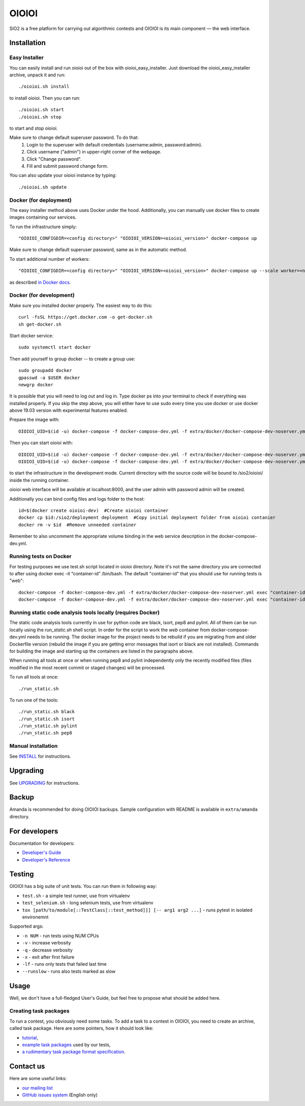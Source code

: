 ======
OIOIOI
======

SIO2 is a free platform for carrying out algorithmic contests and OIOIOI is its
main component — the web interface.

Installation
------------

Easy Installer
~~~~~~~~~~~~~~~~~~~~~~~~~

You can easily install and run oioioi out of the box with oioioi_easy_installer.
Just download the oioioi_easy_installer archive, unpack it and run::

  ./oioioi.sh install

to install oioioi. Then you can run::

  ./oioioi.sh start
  ./oioioi.sh stop

to start and stop oioioi.

Make sure to change default superuser password. To do that:
   1. Login to the superuser with default credentials (username:admin, password:admin).
   2. Click username ("admin") in upper-right corner of the webpage.
   3. Click "Change password".
   4. Fill and submit password change form.

You can also update your oioioi instance by typing::

  ./oioioi.sh update

Docker (for deployment)
~~~~~~~~~~~~~~~~~~~~~~~

The easy installer method above uses Docker under the hood. Additionally, you can manually use docker files to create images containing our services.

To run the infrastructure simply::

  "OIOIOI_CONFIGDIR=<config directory>" "OIOIOI_VERSION=<oioioi_version>" docker-compose up

Make sure to change default superuser password, same as in the automatic method.

To start additional number of workers::

  "OIOIOI_CONFIGDIR=<config directory>" "OIOIOI_VERSION=<oioioi_version>" docker-compose up --scale worker=<number>

as described `in Docker docs`_.

.. _in Docker docs: https://docs.docker.com/compose/reference/up/

Docker (for development)
~~~~~~~~~~~~~~~~~~~~~~~

Make sure you installed docker properly. The easiest way to do this::

    curl -fsSL https://get.docker.com -o get-docker.sh
    sh get-docker.sh

Start docker service::

    sudo systemctl start docker

Then add yourself to group docker -- to create a group use::

    sudo groupadd docker
    gpasswd -a $USER docker
    newgrp docker

It is possible that you will need to log out and log in. Type docker ps into your terminal to check if everything was installed properly.
If you skip the step above, you will either have to use sudo every time you use docker or use docker above 19.03 version with
experimental features enabled.

Prepare the image with::

    OIOIOI_UID=$(id -u) docker-compose -f docker-compose-dev.yml -f extra/docker/docker-compose-dev-noserver.yml build

Then you can start oioioi with::

    OIOIOI_UID=$(id -u) docker-compose -f docker-compose-dev.yml -f extra/docker/docker-compose-dev-noserver.yml up -d
    OIOIOI_UID=$(id -u) docker-compose -f docker-compose-dev.yml -f extra/docker/docker-compose-dev-noserver.yml exec web python3 manage.py runserver 0.0.0.0:8000

to start the infrastructure in the development mode. Current dirrectory with the source code will be bound to /sio2/oioioi/ inside the running container.

oioioi web interface will be available at localhost:8000, and the user admin with password admin will be created.

Additionally you can bind config files and logs folder to the host::

    id=$(docker create oioioi-dev)  #Create oioioi container
    docker cp $id:/sio2/deployment deployment  #Copy initial deployment folder from oioioi contanier
    docker rm -v $id  #Remove unneeded container

Remember to also uncomment the appropriate volume binding in the web service description in the docker-compose-dev.yml.

Running tests on Docker
~~~~~~~~~~~~~~~~~~~~~~~

For testing purposes we use test.sh script located in oioioi directory. Note it's not the same directory
you are connected to after using docker exec -it “container-id” /bin/bash. The default "container-id" that you should use for running tests is "web"::

    docker-compose -f docker-compose-dev.yml -f extra/docker/docker-compose-dev-noserver.yml exec "container-id" ../oioioi/test.sh
    docker-compose -f docker-compose-dev.yml -f extra/docker/docker-compose-dev-noserver.yml exec "container-id" ../oioioi/test.sh oioioi/{name_of_the_app}/

Running static code analysis tools locally (requires Docker)
~~~~~~~~~~~~~~~~~~~~~~~

The static code analysis tools currently in use for python code are black, isort, pep8 and pylint.
All of them can be run locally using the `run_static.sh` shell script.
In order for the script to work the `web` container from docker-compose-dev.yml needs to be running.
The docker image for the project needs to be rebuild if you are migrating from and older Dockerfile version (rebuild the image if you are getting error messages that isort or black are not installed).
Commands for building the image and starting up the containers are listed in the paragraphs above.

When running all tools at once or when running pep8 and pylint independently only the recently modified files (files modified in the most recent commit or staged changes) will be processed.

To run all tools at once::

    ./run_static.sh

To run one of the tools::

    ./run_static.sh black
    ./run_static.sh isort
    ./run_static.sh pylint
    ./run_static.sh pep8

Manual installation
~~~~~~~~~~~~~~~~~~~

See `INSTALL`_ for instructions.

.. _INSTALL: INSTALL.rst

Upgrading
---------

See `UPGRADING`_ for instructions.

.. _UPGRADING: UPGRADING.rst

Backup
------

Amanda is recommended for doing OIOIOI backups. Sample configuration with README
is available in ``extra/amanda`` directory.

For developers
--------------

Documentation for developers:

* `Developer's Guide`_
* `Developer's Reference`_

.. _Developer's Guide: CONTRIBUTING.rst
.. _Developer's Reference: http://oioioi.readthedocs.io/en/latest/

Testing
-------

OIOIOI has a big suite of unit tests. You can run them in following way:

* ``test.sh`` - a simple test runner, use from virtualenv
* ``test_selenium.sh`` - long selenium tests, use from virtualenv
* ``tox [path/to/module[::TestClass[::test_method]]] [-- arg1 arg2 ...]`` - runs pytest in isolated environemnt

Supported args:

* ``-n NUM`` - run tests using NUM CPUs
* ``-v`` - increase verbosity
* ``-q`` - decrease verbosity
* ``-x`` - exit after first failure
* ``-lf`` - runs only tests that failed last time
* ``--runslow`` - runs also tests marked as slow

Usage
-----

Well, we don't have a full-fledged User's Guide, but feel free to propose
what should be added here.

Creating task packages
~~~~~~~~~~~~~~~~~~~~~~

To run a contest, you obviously need some tasks. To add a task to a contest in
OIOIOI, you need to create an archive, called task package. Here are some
pointers, how it should look like:

* `tutorial`_,
* `example task packages`_ used by our tests,
* `a rudimentary task package format specification`_.

.. _tutorial: https://github.com/sio2project/oioioi/wiki
.. _example task packages: https://github.com/sio2project/oioioi/tree/master/oioioi/sinolpack/files
.. _a rudimentary task package format specification: http://sio2project.mimuw.edu.pl/display/DOC/Preparing+Task+Packages

Contact us
------------

Here are some useful links:

* `our mailing list`_
* `GitHub issues system`_ (English only)

.. _our mailing list: sio2-project@googlegroups.com
.. _GitHub issues system: http://github.com/sio2project/oioioi/issues
